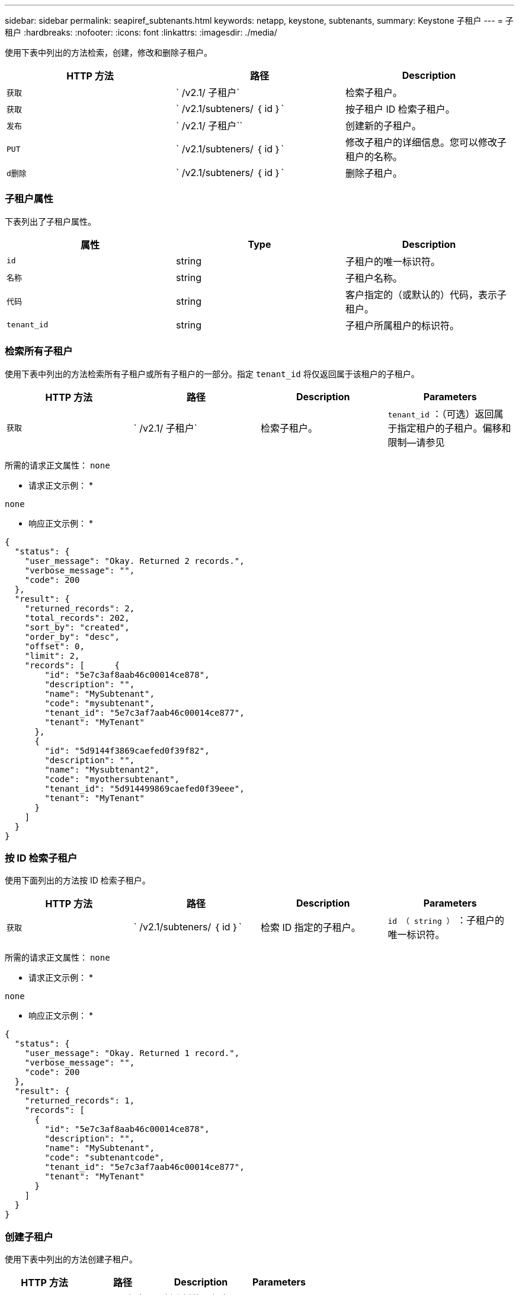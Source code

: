 ---
sidebar: sidebar 
permalink: seapiref_subtenants.html 
keywords: netapp, keystone, subtenants, 
summary: Keystone 子租户 
---
= 子租户
:hardbreaks:
:nofooter: 
:icons: font
:linkattrs: 
:imagesdir: ./media/


[role="lead"]
使用下表中列出的方法检索，创建，修改和删除子租户。

|===
| HTTP 方法 | 路径 | Description 


| `获取` | ` /v2.1/ 子租户` | 检索子租户。 


| `获取` | ` /v2.1/subteners/ ｛ id ｝` | 按子租户 ID 检索子租户。 


| `发布` | ` /v2.1/ 子租户`` | 创建新的子租户。 


| `PUT` | ` /v2.1/subteners/ ｛ id ｝` | 修改子租户的详细信息。您可以修改子租户的名称。 


| `d删除` | ` /v2.1/subteners/ ｛ id ｝` | 删除子租户。 
|===


=== 子租户属性

下表列出了子租户属性。

|===
| 属性 | Type | Description 


| `id` | string | 子租户的唯一标识符。 


| `名称` | string | 子租户名称。 


| `代码` | string | 客户指定的（或默认的）代码，表示子租户。 


| `tenant_id` | string | 子租户所属租户的标识符。 
|===


=== 检索所有子租户

使用下表中列出的方法检索所有子租户或所有子租户的一部分。指定 `tenant_id` 将仅返回属于该租户的子租户。

|===
| HTTP 方法 | 路径 | Description | Parameters 


| `获取` | ` /v2.1/ 子租户` | 检索子租户。 | `tenant_id` ：（可选）返回属于指定租户的子租户。偏移和限制—请参见 
|===
所需的请求正文属性： `none`

* 请求正文示例： *

....
none
....
* 响应正文示例： *

....
{
  "status": {
    "user_message": "Okay. Returned 2 records.",
    "verbose_message": "",
    "code": 200
  },
  "result": {
    "returned_records": 2,
    "total_records": 202,
    "sort_by": "created",
    "order_by": "desc",
    "offset": 0,
    "limit": 2,
    "records": [      {
        "id": "5e7c3af8aab46c00014ce878",
        "description": "",
        "name": "MySubtenant",
        "code": "mysubtenant",
        "tenant_id": "5e7c3af7aab46c00014ce877",
        "tenant": "MyTenant"
      },
      {
        "id": "5d9144f3869caefed0f39f82",
        "description": "",
        "name": "Mysubtenant2",
        "code": "myothersubtenant",
        "tenant_id": "5d914499869caefed0f39eee",
        "tenant": "MyTenant"
      }
    ]
  }
}
....


=== 按 ID 检索子租户

使用下面列出的方法按 ID 检索子租户。

|===
| HTTP 方法 | 路径 | Description | Parameters 


| `获取` | ` /v2.1/subteners/ ｛ id ｝` | 检索 ID 指定的子租户。 | `id （ string ）` ：子租户的唯一标识符。 
|===
所需的请求正文属性： `none`

* 请求正文示例： *

....
none
....
* 响应正文示例： *

....
{
  "status": {
    "user_message": "Okay. Returned 1 record.",
    "verbose_message": "",
    "code": 200
  },
  "result": {
    "returned_records": 1,
    "records": [
      {
        "id": "5e7c3af8aab46c00014ce878",
        "description": "",
        "name": "MySubtenant",
        "code": "subtenantcode",
        "tenant_id": "5e7c3af7aab46c00014ce877",
        "tenant": "MyTenant"
      }
    ]
  }
}
....


=== 创建子租户

使用下表中列出的方法创建子租户。

|===
| HTTP 方法 | 路径 | Description | Parameters 


| `发布` | ` /v2.1/ 子租户` | 创建新的子租户。 | 无 
|===
所需请求正文属性： `name` ， `code` ， `tenant_id`

* 请求正文示例： *

....
{
  "name": "MySubtenant",
  "code": "mynewsubtenant",
  "tenant_id": "5ed5ac802c356a0001a735af"
}
....
* 响应正文示例： *

....
{
  "status": {
    "user_message": "Okay. New resource created.",
    "verbose_message": "",
    "code": 201
  },
  "result": {
    "returned_records": 1,
    "records": [
      {
        "id": "5ecefbbef418b40001f20bd6",
        "description": "",
        "name": "MyNewSubtenant",
        "code": "mynewsubtenant",
        "tenant_id": "5e7c3af7aab46c00014ce877",
        "tenant": "MyTenant"
      }
    ]
  }
}
....


=== 按 ID 修改子租户

使用下表中列出的方法按 ID 修改子租户。

|===
| HTTP 方法 | 路径 | Description | Parameters 


| `PUT` | ` /v2.1/subteners/ ｛ id ｝` | 修改 ID 指定的子租户。您可以更改子租户名称。 | `id （ string ）` ：子租户的唯一标识符。 
|===
所需的请求正文属性： `name`

* 请求正文示例： *

....
{
  "name": "MyModifiedSubtenant"
}
....
* 响应正文示例： *

....
{
  "status": {
    "user_message": "Okay. Returned 1 record.",
    "verbose_message": "",
    "code": 200
  },
  "result": {
    "returned_records": 1,
    "records": [
      {
        "id": "5ecefbbef418b40001f20bd6",
        "description": "",
        "name": "MyNewSubtenant",
        "code": "mynewsubtenant",
        "tenant_id": "5e7c3af7aab46c00014ce877",
        "tenant": "MyTenant"
      }
    ]
  }
}
....


=== 按 ID 删除子租户

使用下表中列出的方法按 ID 删除子租户。

|===
| HTTP 方法 | 路径 | Description | Parameters 


| `d删除` | ` /v2.1/subteners/ ｛ id ｝` | 删除此 ID 指定的子租户。 | `id （ string ）` ：子租户的唯一标识符。 
|===
所需的请求正文属性： `none`

* 请求正文示例： *

....
none
....
* 响应正文示例： *

....
No content for succesful delete
....